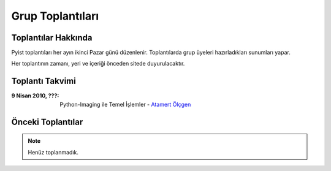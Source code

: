 Grup Toplantıları
=================

Toplantılar Hakkında
--------------------

Pyist toplantıları her ayın ikinci Pazar günü düzenlenir. Toplantılarda grup üyeleri hazırladıkları sunumları yapar.

Her toplantının zamanı, yeri ve içeriği önceden sitede duyurulacaktır.


Toplantı Takvimi
----------------

:9 Nisan 2010, **???**:
    Python-Imaging ile Temel İşlemler - |muhuk|_

Önceki Toplantılar
------------------

.. note::

   Henüz toplanmadık.


.. |muhuk| replace:: Atamert Ölçgen
.. _muhuk: mailto:muhuk@pyist.net